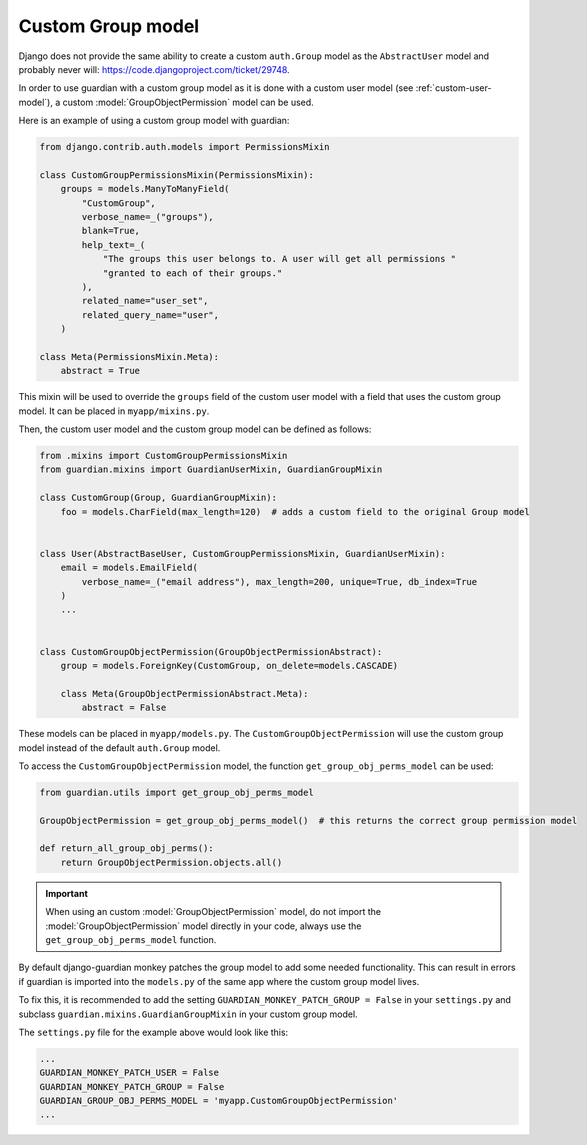 .. _custom-group-model:

Custom Group model
=================

.. versionadded:: 2.6

Django does not provide the same ability to create a custom ``auth.Group`` model
as the ``AbstractUser`` model and probably never will: https://code.djangoproject.com/ticket/29748.

In order to use guardian with a custom group model as it is done with a custom user model
(see :ref:`custom-user-model`), a custom :model:`GroupObjectPermission` model can be used.

Here is an example of using a custom group model with guardian:

.. code-block:: python

    from django.contrib.auth.models import PermissionsMixin

    class CustomGroupPermissionsMixin(PermissionsMixin):
        groups = models.ManyToManyField(
            "CustomGroup",
            verbose_name=_("groups"),
            blank=True,
            help_text=_(
                "The groups this user belongs to. A user will get all permissions "
                "granted to each of their groups."
            ),
            related_name="user_set",
            related_query_name="user",
        )

    class Meta(PermissionsMixin.Meta):
        abstract = True


This mixin will be used to override the ``groups`` field of the custom user model
with a field that uses the custom group model. It can be placed in ``myapp/mixins.py``.

Then, the custom user model and the custom group model can be defined as follows:

.. code-block:: python

    from .mixins import CustomGroupPermissionsMixin
    from guardian.mixins import GuardianUserMixin, GuardianGroupMixin

    class CustomGroup(Group, GuardianGroupMixin):
        foo = models.CharField(max_length=120)  # adds a custom field to the original Group model


    class User(AbstractBaseUser, CustomGroupPermissionsMixin, GuardianUserMixin):
        email = models.EmailField(
            verbose_name=_("email address"), max_length=200, unique=True, db_index=True
        )
        ...


    class CustomGroupObjectPermission(GroupObjectPermissionAbstract):
        group = models.ForeignKey(CustomGroup, on_delete=models.CASCADE)

        class Meta(GroupObjectPermissionAbstract.Meta):
            abstract = False


These models can be placed in ``myapp/models.py``. The ``CustomGroupObjectPermission`` will use
the custom group model instead of the default ``auth.Group`` model.

To access the ``CustomGroupObjectPermission`` model, the function ``get_group_obj_perms_model`` can be used:

.. code-block:: python

    from guardian.utils import get_group_obj_perms_model

    GroupObjectPermission = get_group_obj_perms_model()  # this returns the correct group permission model

    def return_all_group_obj_perms():
        return GroupObjectPermission.objects.all()


.. important::
    When using an custom :model:`GroupObjectPermission` model, do not import the :model:`GroupObjectPermission` model
    directly in your code, always use the ``get_group_obj_perms_model`` function.

By default django-guardian monkey patches the group model to add some needed
functionality. This can result in errors if guardian is imported into the ``models.py``
of the same app where the custom group model lives.

To fix this, it is recommended to add the setting ``GUARDIAN_MONKEY_PATCH_GROUP = False``
in your ``settings.py`` and subclass ``guardian.mixins.GuardianGroupMixin`` in your custom group model.

The ``settings.py`` file for the example above would look like this:

.. code-block:: python

    ...
    GUARDIAN_MONKEY_PATCH_USER = False
    GUARDIAN_MONKEY_PATCH_GROUP = False
    GUARDIAN_GROUP_OBJ_PERMS_MODEL = 'myapp.CustomGroupObjectPermission'
    ...

